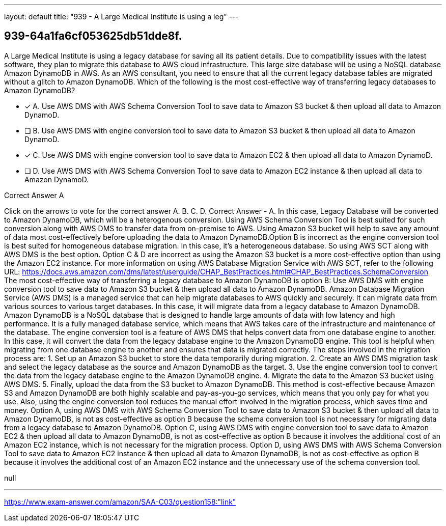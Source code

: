 ---
layout: default 
title: "939 - A Large Medical Institute is using a leg"
---


[.question]
== 939-64a1fa6cf053625db51dde8f.


****

[.query]
--
A Large Medical Institute is using a legacy database for saving all its patient details.
Due to compatibility issues with the latest software, they plan to migrate this database to AWS cloud infrastructure.
This large size database will be using a NoSQL database Amazon DynamoDB in AWS.
As an AWS consultant, you need to ensure that all the current legacy database tables are migrated without a glitch to Amazon DynamoDB.
Which of the following is the most cost-effective way of transferring legacy databases to Amazon DynamoDB?


--

[.list]
--
* [*] A. Use AWS DMS with AWS Schema Conversion Tool to save data to Amazon S3 bucket & then upload all data to Amazon DynamoD.
* [ ] B. Use AWS DMS with engine conversion tool to save data to Amazon S3 bucket & then upload all data to Amazon DynamoD.
* [*] C. Use AWS DMS with engine conversion tool to save data to Amazon EC2 & then upload all data to Amazon DynamoD.
* [ ] D. Use AWS DMS with AWS Schema Conversion Tool to save data to Amazon EC2 instance & then upload all data to Amazon DynamoD.

--
****

[.answer]
Correct Answer  A

[.explanation]
--
Click on the arrows to vote for the correct answer
A.
B.
C.
D.
Correct Answer - A.
In this case, Legacy Database will be converted to Amazon DynamoDB, which will be a heterogenous conversion.
Using AWS Schema Conversion Tool is best suited for such conversion along with AWS DMS to transfer data from on-premise to AWS.
Using Amazon S3 bucket will help to save any amount of data most cost-effectively before uploading the data to Amazon DynamoDB.Option B is incorrect as the engine conversion tool is best suited for homogeneous database migration.
In this case, it's a heterogeneous database.
So using AWS SCT along with AWS DMS is the best option.
Option C &amp; D are incorrect as using the Amazon S3 bucket is a more cost-effective option than using the Amazon EC2 instance.
For more information on using AWS Database Migration Service with AWS SCT, refer to the following URL:
https://docs.aws.amazon.com/dms/latest/userguide/CHAP_BestPractices.html#CHAP_BestPractices.SchemaConversion
The most cost-effective way of transferring a legacy database to Amazon DynamoDB is option B: Use AWS DMS with engine conversion tool to save data to Amazon S3 bucket & then upload all data to Amazon DynamoDB.
Amazon Database Migration Service (AWS DMS) is a managed service that can help migrate databases to AWS quickly and securely. It can migrate data from various sources to various target databases. In this case, it will migrate data from a legacy database to Amazon DynamoDB.
Amazon DynamoDB is a NoSQL database that is designed to handle large amounts of data with low latency and high performance. It is a fully managed database service, which means that AWS takes care of the infrastructure and maintenance of the database.
The engine conversion tool is a feature of AWS DMS that helps convert data from one database engine to another. In this case, it will convert the data from the legacy database engine to the Amazon DynamoDB engine. This tool is helpful when migrating from one database engine to another and ensures that data is migrated correctly.
The steps involved in the migration process are:
1. Set up an Amazon S3 bucket to store the data temporarily during migration.
2. Create an AWS DMS migration task and select the legacy database as the source and Amazon DynamoDB as the target.
3. Use the engine conversion tool to convert the data from the legacy database engine to the Amazon DynamoDB engine.
4. Migrate the data to the Amazon S3 bucket using AWS DMS.
5. Finally, upload the data from the S3 bucket to Amazon DynamoDB.
This method is cost-effective because Amazon S3 and Amazon DynamoDB are both highly scalable and pay-as-you-go services, which means that you only pay for what you use. Also, using the engine conversion tool reduces the manual effort involved in the migration process, which saves time and money.
Option A, using AWS DMS with AWS Schema Conversion Tool to save data to Amazon S3 bucket & then upload all data to Amazon DynamoDB, is not as cost-effective as option B because the schema conversion tool is not necessary for migrating data from a legacy database to Amazon DynamoDB.
Option C, using AWS DMS with engine conversion tool to save data to Amazon EC2 & then upload all data to Amazon DynamoDB, is not as cost-effective as option B because it involves the additional cost of an Amazon EC2 instance, which is not necessary for the migration process.
Option D, using AWS DMS with AWS Schema Conversion Tool to save data to Amazon EC2 instance & then upload all data to Amazon DynamoDB, is not as cost-effective as option B because it involves the additional cost of an Amazon EC2 instance and the unnecessary use of the schema conversion tool.
--

[.ka]
null

'''



https://www.exam-answer.com/amazon/SAA-C03/question158:"link"


